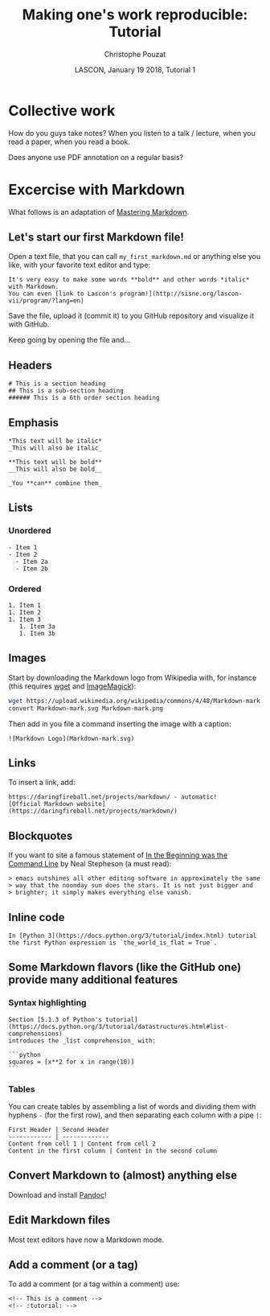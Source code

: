 # -*- ispell-local-dictionary: "american" -*-
#+OPTIONS: ':nil *:t -:t ::t <:t H:3 \n:nil ^:nil arch:headline
#+OPTIONS: author:t broken-links:nil c:nil creator:nil
#+OPTIONS: d:(not "LOGBOOK") date:t e:t email:nil f:t inline:t num:t
#+OPTIONS: p:nil pri:nil prop:nil stat:t tags:nil tasks:t tex:t
#+OPTIONS: timestamp:t title:t toc:t todo:t |:t
#+TITLE: Making one's work reproducible: Tutorial
#+AUTHOR: Christophe Pouzat
#+EMAIL: christophe.pouzat@parisdescartes.fr
#+DATE: LASCON, January 19 2018, Tutorial 1
#+LANGUAGE: en
#+SELECT_TAGS: export
#+EXCLUDE_TAGS: noexport
#+CREATOR: Emacs 25.3.1 (Org mode 9.0.9)
#+LaTeX_CLASS: koma-article
#+LaTeX_CLASS_OPTIONS: [koma,11pt]
#+LaTeX_HEADER: \usepackage{cmbright}
#+LaTeX_HEADER: \usepackage[round]{natbib}
#+LaTeX_HEADER: \usepackage{alltt}
#+LaTeX_HEADER: \usepackage[usenames,dvipsnames]{xcolor}
#+LaTeX_HEADER: \renewenvironment{verbatim}{\begin{alltt} \scriptsize \color{Bittersweet} \vspace{0.2cm} }{\vspace{0.2cm} \end{alltt} \normalsize \color{black}}
#+LaTeX_HEADER: \usepackage{listings}
#+LaTeX_HEADER: \lstloadlanguages{C,Gnuplot,bash,sh,R}
#+LaTeX_HEADER: \hypersetup{colorlinks=true,pagebackref=true}
#+STARTUP: indent
#+PROPERTY: header-args :eval no-export

* Setup :noexport:
#+NAME: org-latex-set-up
#+BEGIN_SRC emacs-lisp :results silent :exports none 
(setq smartparens-mode nil)
(require 'ox-latex)
(setq org-export-latex-listings t)
(setq org-latex-listings 'listings)
(setq org-latex-listings-options
        '(("frame" "lines")
          ("basicstyle" "\\footnotesize")
          ("numbers" "left")
          ("numberstyle" "\\tiny")))
(add-to-list 'org-latex-classes
          '("koma-article"
             "\\documentclass{scrartcl}"
             ("\\section{%s}" . "\\section*{%s}")
             ("\\subsection{%s}" . "\\subsection*{%s}")
             ("\\subsubsection{%s}" . "\\subsubsection*{%s}")
             ("\\paragraph{%s}" . "\\paragraph*{%s}")
             ("\\subparagraph{%s}" . "\\subparagraph*{%s}")))
(setq org-latex-pdf-process
      '("pdflatex -interaction nonstopmode -output-directory %o %f"
	"bibtex %b" 
	"pdflatex -interaction nonstopmode -output-directory %o %f" 
	"pdflatex -interaction nonstopmode -output-directory %o %f"))
#+END_SRC

#+NAME: set-gnuplot-pars
#+BEGIN_SRC gnuplot :session *gnuplot* :results silent :eval no-export :exports none 
set terminal pngcairo size 1000,1000
#+END_SRC

#+NAME: stderr-redirection
#+BEGIN_SRC emacs-lisp :exports none
;; Redirect stderr output to stdout so that it gets printed correctly (found on
;; http://kitchingroup.cheme.cmu.edu/blog/2015/01/04/Redirecting-stderr-in-org-mode-shell-blocks/
(setq org-babel-default-header-args:sh
      '((:prologue . "exec 2>&1") (:epilogue . ":"))
      )
(setq org-babel-use-quick-and-dirty-noweb-expansion t)
#+END_SRC

#+RESULTS: stderr-redirection
: t

* Collective work                                                    :export:

How do you guys take notes? When you listen to a talk / lecture, when you read a paper, when you read a book.

Does anyone use PDF annotation on a regular basis?

* Excercise with Markdown :export:
What follows is an adaptation of [[https://guides.github.com/features/mastering-markdown/][Mastering Markdown]].

** Let's start our first Markdown file!
Open a text file, that you can call =my_first_markdown.md= or anything else you like, with your favorite text editor and type:

#+BEGIN_EXAMPLE
It's very easy to make some words **bold** and other words *italic* with Markdown. 
You can even [link to Lascon's program!](http://sisne.org/lascon-vii/program/?lang=en)
#+END_EXAMPLE

Save the file, upload it (commit it) to you GitHub repository and visualize it with GitHub.

Keep going by opening the file and...

** Headers

#+BEGIN_EXAMPLE
# This is a section heading
## This is a sub-section heading
###### This is a 6th order section heading
#+END_EXAMPLE 

** Emphasis

#+BEGIN_EXAMPLE
*This text will be italic*
_This will also be italic_

**This text will be bold**
__This will also be bold__

_You **can** combine them_
#+END_EXAMPLE

** Lists

*** Unordered 

#+BEGIN_EXAMPLE
- Item 1
- Item 2
  - Item 2a
  - Item 2b
#+END_EXAMPLE

*** Ordered

#+BEGIN_EXAMPLE
1. Item 1
1. Item 2
1. Item 3
   1. Item 3a
   1. Item 3b
#+END_EXAMPLE

** Images

Start by downloading the Markdown logo from Wikipedia with, for instance (this requires [[https://www.gnu.org/software/wget/][wget]] and [[http://www.imagemagick.org/script/index.php][ImageMagick]]):

#+BEGIN_SRC bash :eval never
wget https://upload.wikimedia.org/wikipedia/commons/4/48/Markdown-mark.svg
convert Markdown-mark.svg Markdown-mark.png
#+END_SRC

Then add in you file a command inserting the image with a caption:

#+BEGIN_EXAMPLE
![Markdown Logo](Markdown-mark.svg)
#+END_EXAMPLE

** Links

To insert a link, add:

#+BEGIN_EXAMPLE
https://daringfireball.net/projects/markdown/ - automatic!
[Official Markdown website](https://daringfireball.net/projects/markdown/)
#+END_EXAMPLE

** Blockquotes

If you want to site a famous statement of [[http://cristal.inria.fr/~weis/info/commandline.html][In the Beginning was the Command Line]] by Neal Stepheson (a must read):

#+BEGIN_EXAMPLE
> emacs outshines all other editing software in approximately the same 
> way that the noonday sun does the stars. It is not just bigger and 
> brighter; it simply makes everything else vanish.
#+END_EXAMPLE

** Inline code

#+BEGIN_EXAMPLE
In [Python 3](https://docs.python.org/3/tutorial/index.html) tutorial
the first Python expression is `the_world_is_flat = True`.  
#+END_EXAMPLE

** Some Markdown flavors (like the GitHub one) provide many additional features

*** Syntax highlighting

#+BEGIN_EXAMPLE
Section [5.1.3 of Python's tutorial](https://docs.python.org/3/tutorial/datastructures.html#list-comprehensions)
introduces the _list comprehension_ with:

```python
squares = [x**2 for x in range(10)]
``` 
#+END_EXAMPLE

*** Tables

You can create tables by assembling a list of words and dividing them with hyphens =-= (for the first row), and then separating each column with a pipe =|=:

#+BEGIN_EXAMPLE
First Header | Second Header
------------ | -------------
Content from cell 1 | Content from cell 2
Content in the first column | Content in the second column
#+END_EXAMPLE

** Convert Markdown to (almost) anything else

Download and install [[https://pandoc.org/][Pandoc]]!

** Edit Markdown files

Most text editors have now a Markdown mode.

** Add a comment (or a tag)

To add a comment (or a tag within a comment) use:

#+BEGIN_EXAMPLE
<!-- This is a comment -->
<!-- :tutorial: -->
#+END_EXAMPLE 

